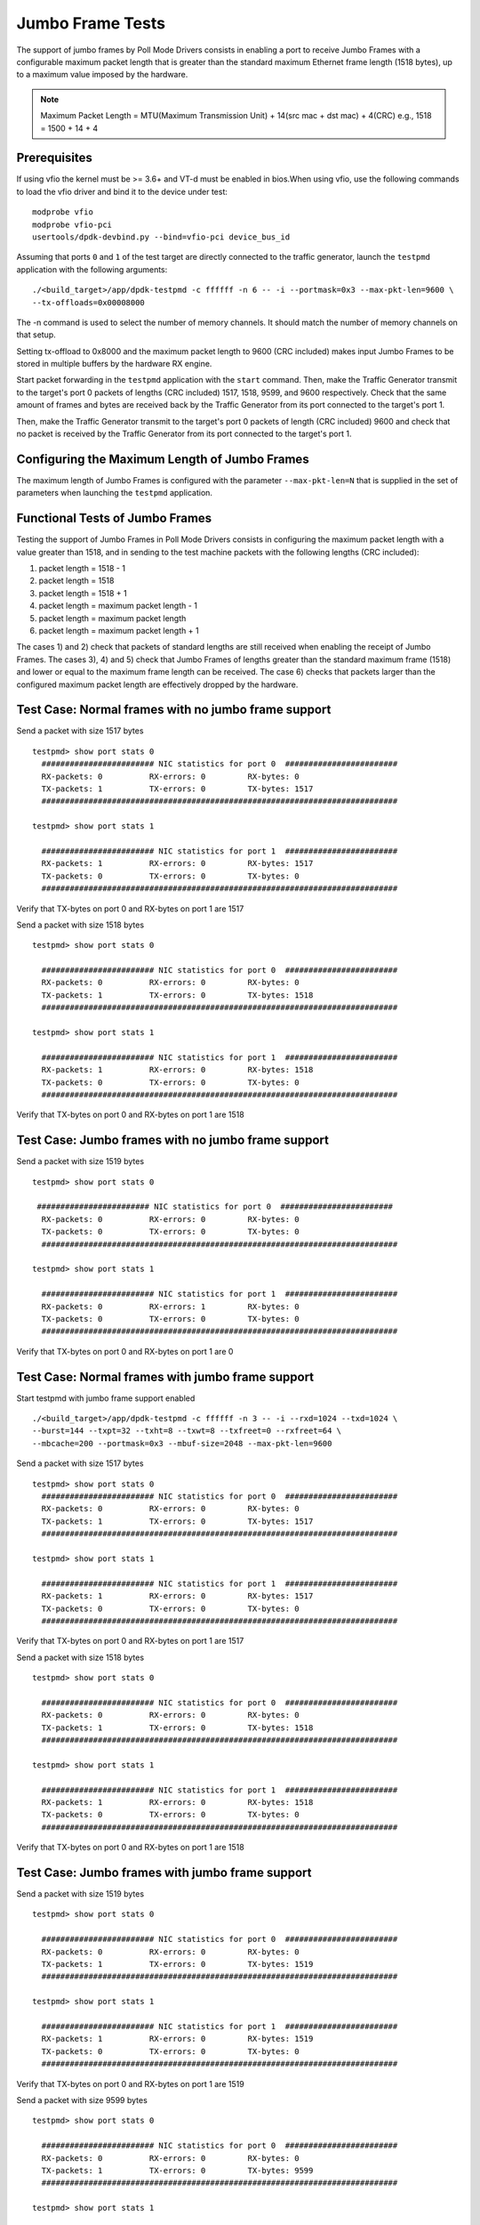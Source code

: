.. Copyright (c) <2010-2017>, Intel Corporation
   All rights reserved.

   Redistribution and use in source and binary forms, with or without
   modification, are permitted provided that the following conditions
   are met:

   - Redistributions of source code must retain the above copyright
     notice, this list of conditions and the following disclaimer.

   - Redistributions in binary form must reproduce the above copyright
     notice, this list of conditions and the following disclaimer in
     the documentation and/or other materials provided with the
     distribution.

   - Neither the name of Intel Corporation nor the names of its
     contributors may be used to endorse or promote products derived
     from this software without specific prior written permission.

   THIS SOFTWARE IS PROVIDED BY THE COPYRIGHT HOLDERS AND CONTRIBUTORS
   "AS IS" AND ANY EXPRESS OR IMPLIED WARRANTIES, INCLUDING, BUT NOT
   LIMITED TO, THE IMPLIED WARRANTIES OF MERCHANTABILITY AND FITNESS
   FOR A PARTICULAR PURPOSE ARE DISCLAIMED. IN NO EVENT SHALL THE
   COPYRIGHT OWNER OR CONTRIBUTORS BE LIABLE FOR ANY DIRECT, INDIRECT,
   INCIDENTAL, SPECIAL, EXEMPLARY, OR CONSEQUENTIAL DAMAGES
   (INCLUDING, BUT NOT LIMITED TO, PROCUREMENT OF SUBSTITUTE GOODS OR
   SERVICES; LOSS OF USE, DATA, OR PROFITS; OR BUSINESS INTERRUPTION)
   HOWEVER CAUSED AND ON ANY THEORY OF LIABILITY, WHETHER IN CONTRACT,
   STRICT LIABILITY, OR TORT (INCLUDING NEGLIGENCE OR OTHERWISE)
   ARISING IN ANY WAY OUT OF THE USE OF THIS SOFTWARE, EVEN IF ADVISED
   OF THE POSSIBILITY OF SUCH DAMAGE.

=================
Jumbo Frame Tests
=================

The support of jumbo frames by Poll Mode Drivers consists in enabling a port
to receive Jumbo Frames with a configurable maximum packet length that is
greater than the standard maximum Ethernet frame length (1518 bytes), up to
a maximum value imposed by the hardware.

.. note::

   Maximum Packet Length = MTU(Maximum Transmission Unit) + 14(src mac + dst mac) + 4(CRC)
   e.g., 1518 = 1500 + 14 + 4

Prerequisites
=============

If using vfio the kernel must be >= 3.6+ and VT-d must be enabled in bios.When
using vfio, use the following commands to load the vfio driver and bind it
to the device under test::

   modprobe vfio
   modprobe vfio-pci
   usertools/dpdk-devbind.py --bind=vfio-pci device_bus_id

Assuming that ports ``0`` and ``1`` of the test target are directly connected
to the traffic generator, launch the ``testpmd`` application with the following
arguments::

  ./<build_target>/app/dpdk-testpmd -c ffffff -n 6 -- -i --portmask=0x3 --max-pkt-len=9600 \
  --tx-offloads=0x00008000

The -n command is used to select the number of memory channels. It should match the number of memory channels on that setup.

Setting tx-offload to 0x8000 and the maximum packet length
to 9600 (CRC included) makes input Jumbo Frames to be stored in multiple
buffers by the hardware RX engine.

Start packet forwarding in the ``testpmd`` application with the ``start``
command. Then, make the Traffic Generator transmit to the target's port 0
packets of lengths (CRC included) 1517, 1518, 9599, and 9600 respectively.
Check that the same amount of frames and bytes are received back by the
Traffic Generator from its port connected to the target's port 1.

Then, make the Traffic Generator transmit to the target's port 0 packets of
length (CRC included) 9600 and check that no packet is received by the
Traffic Generator from its port connected to the target's port 1.

Configuring the Maximum Length of Jumbo Frames
==============================================

The maximum length of Jumbo Frames is configured with the parameter
``--max-pkt-len=N`` that is supplied in the set of parameters when launching
the ``testpmd`` application.

Functional Tests of Jumbo Frames
================================

Testing the support of Jumbo Frames in Poll Mode Drivers consists in
configuring the maximum packet length with a value greater than 1518, and in
sending to the test machine packets with the following lengths (CRC included):

#. packet length = 1518 - 1

#. packet length = 1518

#. packet length = 1518 + 1

#. packet length = maximum packet length - 1

#. packet length = maximum packet length

#. packet length = maximum packet length + 1

The cases 1) and 2) check that packets of standard lengths are still received
when enabling the receipt of Jumbo Frames.
The cases 3), 4) and 5) check that Jumbo Frames of lengths greater than the
standard maximum frame (1518) and lower or equal to the maximum frame length
can be received.
The case 6) checks that packets larger than the configured maximum packet length
are effectively dropped by the hardware.

Test Case: Normal frames with no jumbo frame support
====================================================

Send a packet with size 1517 bytes ::

  testpmd> show port stats 0
    ######################## NIC statistics for port 0  ########################
    RX-packets: 0          RX-errors: 0         RX-bytes: 0
    TX-packets: 1          TX-errors: 0         TX-bytes: 1517
    ############################################################################

  testpmd> show port stats 1

    ######################## NIC statistics for port 1  ########################
    RX-packets: 1          RX-errors: 0         RX-bytes: 1517
    TX-packets: 0          TX-errors: 0         TX-bytes: 0
    ############################################################################

Verify that TX-bytes on port 0 and RX-bytes on port 1 are 1517


Send a packet with size 1518 bytes ::

  testpmd> show port stats 0

    ######################## NIC statistics for port 0  ########################
    RX-packets: 0          RX-errors: 0         RX-bytes: 0
    TX-packets: 1          TX-errors: 0         TX-bytes: 1518
    ############################################################################

  testpmd> show port stats 1

    ######################## NIC statistics for port 1  ########################
    RX-packets: 1          RX-errors: 0         RX-bytes: 1518
    TX-packets: 0          TX-errors: 0         TX-bytes: 0
    ############################################################################

Verify that TX-bytes on port 0 and RX-bytes on port 1 are 1518


Test Case: Jumbo frames with no jumbo frame support
===================================================

Send a packet with size 1519 bytes ::

  testpmd> show port stats 0

   ######################## NIC statistics for port 0  ########################
    RX-packets: 0          RX-errors: 0         RX-bytes: 0
    TX-packets: 0          TX-errors: 0         TX-bytes: 0
    ############################################################################

  testpmd> show port stats 1

    ######################## NIC statistics for port 1  ########################
    RX-packets: 0          RX-errors: 1         RX-bytes: 0
    TX-packets: 0          TX-errors: 0         TX-bytes: 0
    ############################################################################

Verify that TX-bytes on port 0 and RX-bytes on port 1 are 0


Test Case: Normal frames with jumbo frame support
=================================================

Start testpmd with jumbo frame support enabled ::

  ./<build_target>/app/dpdk-testpmd -c ffffff -n 3 -- -i --rxd=1024 --txd=1024 \
  --burst=144 --txpt=32 --txht=8 --txwt=8 --txfreet=0 --rxfreet=64 \
  --mbcache=200 --portmask=0x3 --mbuf-size=2048 --max-pkt-len=9600


Send a packet with size 1517 bytes ::

  testpmd> show port stats 0
    ######################## NIC statistics for port 0  ########################
    RX-packets: 0          RX-errors: 0         RX-bytes: 0
    TX-packets: 1          TX-errors: 0         TX-bytes: 1517
    ############################################################################

  testpmd> show port stats 1

    ######################## NIC statistics for port 1  ########################
    RX-packets: 1          RX-errors: 0         RX-bytes: 1517
    TX-packets: 0          TX-errors: 0         TX-bytes: 0
    ############################################################################

Verify that TX-bytes on port 0 and RX-bytes on port 1 are 1517


Send a packet with size 1518 bytes ::

  testpmd> show port stats 0

    ######################## NIC statistics for port 0  ########################
    RX-packets: 0          RX-errors: 0         RX-bytes: 0
    TX-packets: 1          TX-errors: 0         TX-bytes: 1518
    ############################################################################

  testpmd> show port stats 1

    ######################## NIC statistics for port 1  ########################
    RX-packets: 1          RX-errors: 0         RX-bytes: 1518
    TX-packets: 0          TX-errors: 0         TX-bytes: 0
    ############################################################################

Verify that TX-bytes on port 0 and RX-bytes on port 1 are 1518



Test Case: Jumbo frames with jumbo frame support
================================================

Send a packet with size 1519 bytes ::

  testpmd> show port stats 0

    ######################## NIC statistics for port 0  ########################
    RX-packets: 0          RX-errors: 0         RX-bytes: 0
    TX-packets: 1          TX-errors: 0         TX-bytes: 1519
    ############################################################################

  testpmd> show port stats 1

    ######################## NIC statistics for port 1  ########################
    RX-packets: 1          RX-errors: 0         RX-bytes: 1519
    TX-packets: 0          TX-errors: 0         TX-bytes: 0
    ############################################################################

Verify that TX-bytes on port 0 and RX-bytes on port 1 are 1519


Send a packet with size 9599 bytes ::

  testpmd> show port stats 0

    ######################## NIC statistics for port 0  ########################
    RX-packets: 0          RX-errors: 0         RX-bytes: 0
    TX-packets: 1          TX-errors: 0         TX-bytes: 9599
    ############################################################################

  testpmd> show port stats 1

    ######################## NIC statistics for port 1  ########################
    RX-packets: 1          RX-errors: 0         RX-bytes: 9599
    TX-packets: 0          TX-errors: 0         TX-bytes: 0
    ############################################################################

Verify that TX-bytes on port 0 and RX-bytes on port 1 are 9599.

Send a packet with size 9600 bytes ::

  testpmd> show port stats 0

    ######################## NIC statistics for port 0  ########################
    RX-packets: 0          RX-errors: 0         RX-bytes: 0
    TX-packets: 1          TX-errors: 0         TX-bytes: 9600
    ############################################################################

  testpmd> show port stats 1

    ######################## NIC statistics for port 1  ########################
    RX-packets: 1          RX-errors: 0         RX-bytes: 9600
    TX-packets: 0          TX-errors: 0         TX-bytes: 0
    ############################################################################

Verify that TX-bytes on port 0 and RX-bytes on port 1 are 9600.


Test Case: Frames bigger than jumbo frames, with jumbo frame support
====================================================================

Send a packet with size 9601 bytes ::

  testpmd> show port stats 0

    ######################## NIC statistics for port 0  ########################
    RX-packets: 0          RX-errors: 0         RX-bytes: 0
    TX-packets: 0          TX-errors: 0         TX-bytes: 0
    ############################################################################

  testpmd> show port stats 1

    ######################## NIC statistics for port 1  ########################
    RX-packets: 0          RX-errors: 1         RX-bytes: 0
    TX-packets: 0          TX-errors: 0         TX-bytes: 0
    ############################################################################

Verify that TX-bytes on port 0 and RX-bytes on port 1 are 0.

